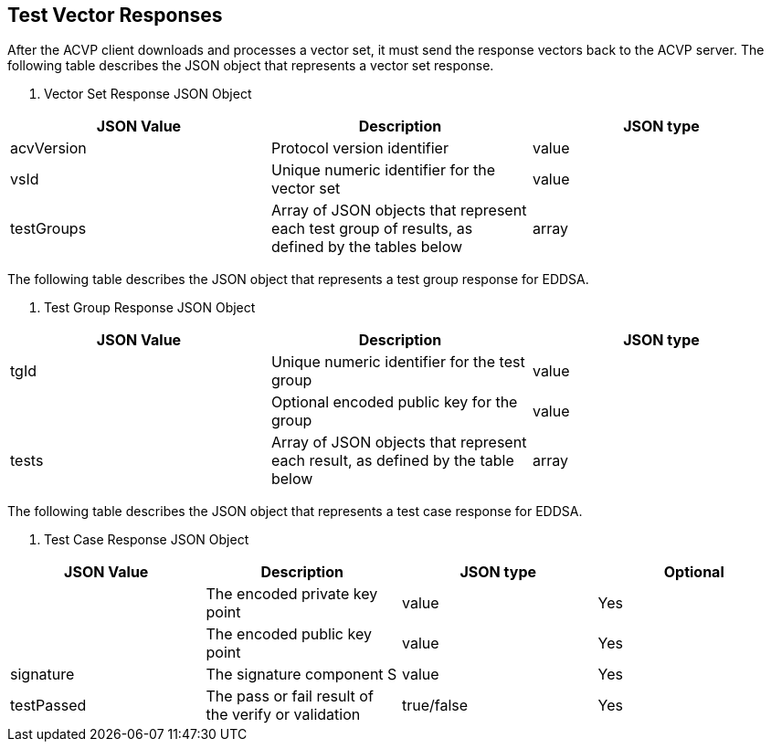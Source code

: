 
[#responses]
== Test Vector Responses

After the ACVP client downloads and processes a vector set, it must send the response vectors back to the ACVP server. The following table describes the JSON object that represents a vector set response.



[[vr_top_table]]

[cols="<,<,<"]
. Vector Set Response JSON Object
|===
| JSON Value| Description| JSON type

| acvVersion| Protocol version identifier| value
| vsId| Unique numeric identifier for the vector set| value
| testGroups| Array of JSON objects that represent each test group of results, as defined by the tables below| array
|===



The following table describes the JSON object that represents a test group response for EDDSA.



[[vr_top_table2]]

[cols="<,<,<"]
. Test Group Response JSON Object
|===
| JSON Value| Description| JSON type

| tgId| Unique numeric identifier for the test group| value
| q| Optional encoded public key for the group| value
| tests| Array of JSON objects that represent each result, as defined by the table below| array
|===



The following table describes the JSON object that represents a test case response for EDDSA.



[[vr_top_table5]]

[cols="<,<,<,<"]
. Test Case Response JSON Object
|===
| JSON Value| Description| JSON type| Optional

| d| The encoded private key point| value| Yes
| q| The encoded public key point | value| Yes
| signature| The signature component S| value| Yes
| testPassed| The pass or fail result of the verify or validation| true/false| Yes
|===

